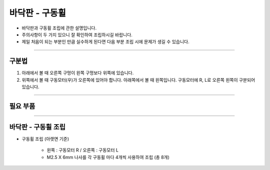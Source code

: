 바닥판 - 구동휠
==================

- 바닥판과 구동휠 조립에 관한 설명입니다.

- 주의사항이 두 가지 있으니 잘 확인하여 조립하시길 바랍니다.

- 제일 처음이 되는 부분인 만큼 실수하게 된다면 다음 부분 조립 시에 문제가 생길 수 있습니다.

--------------------------------------------------------

구분법
^^^^^^^^^^^^^^^^^^^^^^^^^^^^^

.. thumbnail:: /_images/education/notion.png
      :width: 800
      :height: 500

.. raw:: html

1. 아래에서 볼 때 오른쪽 구멍이 왼쪽 구멍보다 위쪽에 있습니다.
2. 위쪽에서 볼 때 구동모터(우)가 오른쪽에 있어야 합니다. 아래쪽에서 볼 때 왼쪽입니다. 구동모터에 R, L로 오른쪽 왼쪽이 구분되어 있습니다.

--------------------------------------------------------

필요 부품
^^^^^^^^^^^^^^^^^^^^^^^^^^

.. thumbnail:: /_images/education/bottom1.png
      :width: 800
      :height: 500

.. raw:: html

-----------------------------------------

바닥판 - 구동휠 조립
^^^^^^^^^^^^^^^^^^^^^^^^^^

.. thumbnail:: /_images/education/bottom2.png
      :width: 800
      :height: 500

.. raw:: html

* 구동휠 조립 (아랫면 기준)

      - 왼쪽 : 구동모터 R / 오른쪽 : 구동모터 L
      - M2.5 X 6mm 나사를 각 구동휠 마다 4개씩 사용하여 조립 (총 8개)
